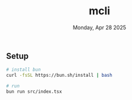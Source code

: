 #+TITLE: mcli
#+DESCRIPTION: mcli - cli to aggregate meetups into your terminal
#+DATE: Monday, Apr 28 2025


** Setup
#+begin_src bash
# install bun
curl -fsSL https://bun.sh/install | bash

# run
bun run src/index.tsx
#+end_src


